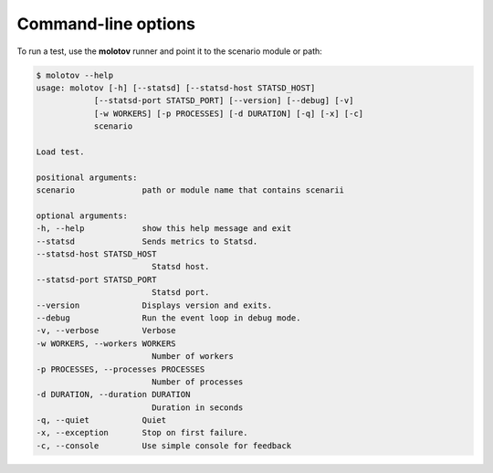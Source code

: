 Command-line options
====================

To run a test, use the **molotov** runner and point it to
the scenario module or path:

.. code-block:: bash

    $ molotov --help
    usage: molotov [-h] [--statsd] [--statsd-host STATSD_HOST]
                [--statsd-port STATSD_PORT] [--version] [--debug] [-v]
                [-w WORKERS] [-p PROCESSES] [-d DURATION] [-q] [-x] [-c]
                scenario

    Load test.

    positional arguments:
    scenario              path or module name that contains scenarii

    optional arguments:
    -h, --help            show this help message and exit
    --statsd              Sends metrics to Statsd.
    --statsd-host STATSD_HOST
                            Statsd host.
    --statsd-port STATSD_PORT
                            Statsd port.
    --version             Displays version and exits.
    --debug               Run the event loop in debug mode.
    -v, --verbose         Verbose
    -w WORKERS, --workers WORKERS
                            Number of workers
    -p PROCESSES, --processes PROCESSES
                            Number of processes
    -d DURATION, --duration DURATION
                            Duration in seconds
    -q, --quiet           Quiet
    -x, --exception       Stop on first failure.
    -c, --console         Use simple console for feedback



